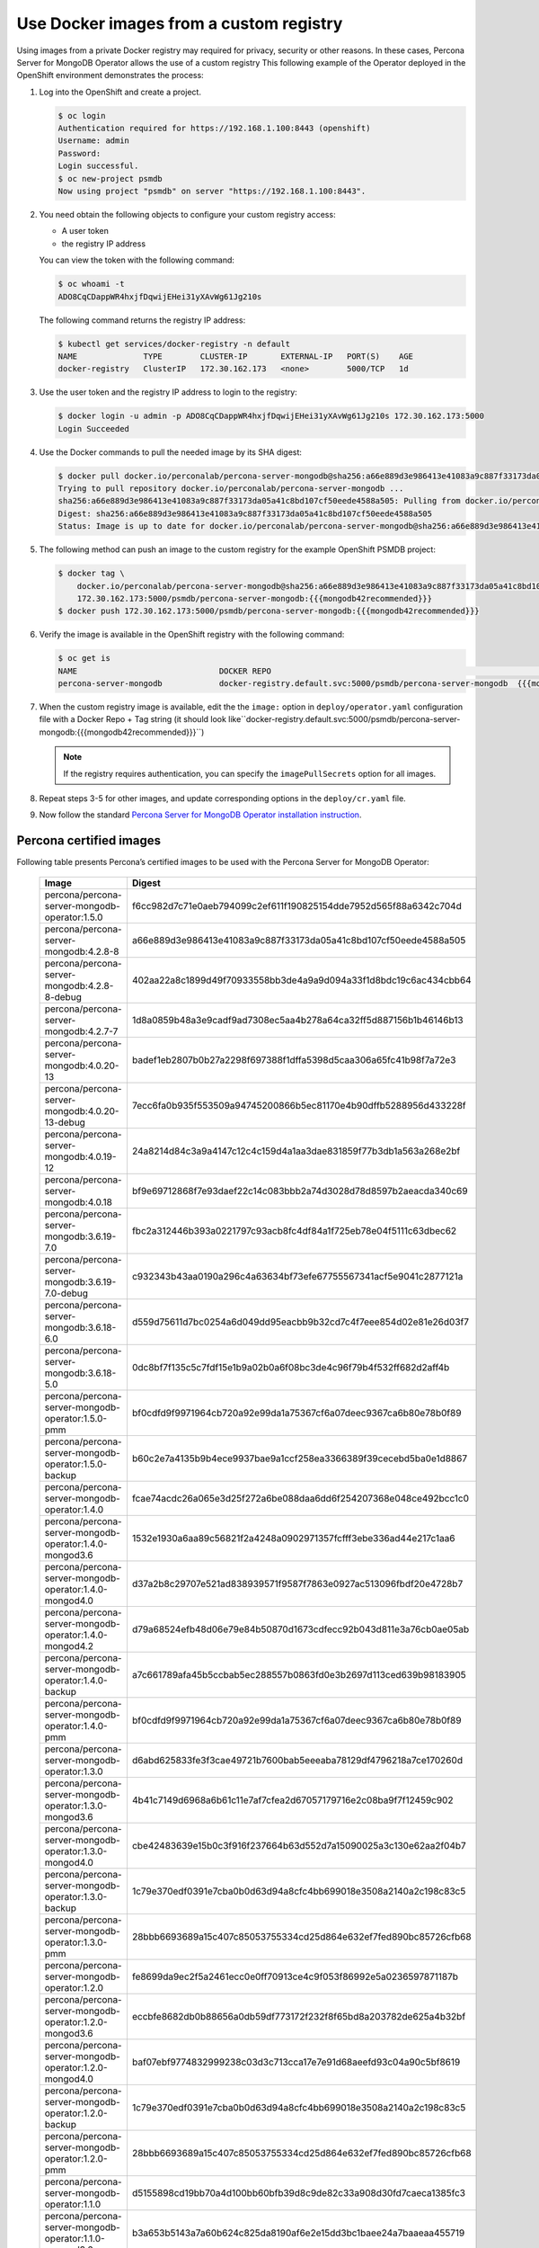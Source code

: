 .. _custom-registry:

Use Docker images from a custom registry
========================================

Using images from a private Docker registry may required for
privacy, security or other reasons. In these cases, Percona Server for
MongoDB Operator allows the use of a custom registry This following example of the
Operator deployed in the OpenShift environment demonstrates the process:

1. Log into the OpenShift and create a project.

   .. code:: bash

      $ oc login
      Authentication required for https://192.168.1.100:8443 (openshift)
      Username: admin
      Password:
      Login successful.
      $ oc new-project psmdb
      Now using project "psmdb" on server "https://192.168.1.100:8443".

2. You need obtain the following objects to configure your custom registry
   access:

   -  A user token
   -  the registry IP address

   You can view the token with the following command:

   .. code:: bash

      $ oc whoami -t
      ADO8CqCDappWR4hxjfDqwijEHei31yXAvWg61Jg210s

   The following command returns the registry IP address:

   .. code:: bash

      $ kubectl get services/docker-registry -n default
      NAME              TYPE        CLUSTER-IP       EXTERNAL-IP   PORT(S)    AGE
      docker-registry   ClusterIP   172.30.162.173   <none>        5000/TCP   1d

3. Use the user token and the registry IP address to login to the
   registry:

   .. code:: bash

      $ docker login -u admin -p ADO8CqCDappWR4hxjfDqwijEHei31yXAvWg61Jg210s 172.30.162.173:5000
      Login Succeeded

4. Use the Docker commands to pull the needed image by its SHA digest:

   .. code:: bash

      $ docker pull docker.io/perconalab/percona-server-mongodb@sha256:a66e889d3e986413e41083a9c887f33173da05a41c8bd107cf50eede4588a505
      Trying to pull repository docker.io/perconalab/percona-server-mongodb ...
      sha256:a66e889d3e986413e41083a9c887f33173da05a41c8bd107cf50eede4588a505: Pulling from docker.io/perconalab/percona-server-mongodb
      Digest: sha256:a66e889d3e986413e41083a9c887f33173da05a41c8bd107cf50eede4588a505
      Status: Image is up to date for docker.io/perconalab/percona-server-mongodb@sha256:a66e889d3e986413e41083a9c887f33173da05a41c8bd107cf50eede4588a505

5. The following method can push an image to the custom registry
   for the example OpenShift PSMDB project:

   .. code:: bash

      $ docker tag \
          docker.io/perconalab/percona-server-mongodb@sha256:a66e889d3e986413e41083a9c887f33173da05a41c8bd107cf50eede4588a505 \
          172.30.162.173:5000/psmdb/percona-server-mongodb:{{{mongodb42recommended}}}
      $ docker push 172.30.162.173:5000/psmdb/percona-server-mongodb:{{{mongodb42recommended}}}

6. Verify the image is available in the OpenShift registry with the following command:

   .. code:: bash

      $ oc get is
      NAME                              DOCKER REPO                                                             TAGS             UPDATED
      percona-server-mongodb            docker-registry.default.svc:5000/psmdb/percona-server-mongodb  {{{mongodb42recommended}}}  2 hours ago

7. When the custom registry image is available, edit the the ``image:`` option in ``deploy/operator.yaml`` configuration file with a Docker Repo + Tag string (it should look like``docker-registry.default.svc:5000/psmdb/percona-server-mongodb:{{{mongodb42recommended}}}``)

   .. note::

      If the registry requires authentication, you can specify the ``imagePullSecrets`` option for all images.

8. Repeat steps 3-5 for other images, and update corresponding options
   in the ``deploy/cr.yaml`` file.

9. Now follow the standard `Percona Server for MongoDB Operator
   installation instruction <./openshift.html>`__.

.. _custom-registry-images:

Percona certified images
------------------------

Following table presents Percona’s certified images to be used with the
Percona Server for MongoDB Operator:

      .. list-table:: 
         :widths: 35 65
         :header-rows: 1

         * - Image
           - Digest
         * - percona/percona-server-mongodb-operator:1.5.0
           - f6cc982d7c71e0aeb794099c2ef611f190825154dde7952d565f88a6342c704d
         * - percona/percona-server-mongodb:4.2.8-8
           - a66e889d3e986413e41083a9c887f33173da05a41c8bd107cf50eede4588a505
         * - percona/percona-server-mongodb:4.2.8-8-debug
           - 402aa22a8c1899d49f70933558bb3de4a9a9d094a33f1d8bdc19c6ac434cbb64
         * - percona/percona-server-mongodb:4.2.7-7
           - 1d8a0859b48a3e9cadf9ad7308ec5aa4b278a64ca32ff5d887156b1b46146b13
         * - percona/percona-server-mongodb:4.0.20-13
           - badef1eb2807b0b27a2298f697388f1dffa5398d5caa306a65fc41b98f7a72e3
         * - percona/percona-server-mongodb:4.0.20-13-debug
           - 7ecc6fa0b935f553509a94745200866b5ec81170e4b90dffb5288956d433228f
         * - percona/percona-server-mongodb:4.0.19-12
           - 24a8214d84c3a9a4147c12c4c159d4a1aa3dae831859f77b3db1a563a268e2bf
         * - percona/percona-server-mongodb:4.0.18
           - bf9e69712868f7e93daef22c14c083bbb2a74d3028d78d8597b2aeacda340c69
         * - percona/percona-server-mongodb:3.6.19-7.0
           - fbc2a312446b393a0221797c93acb8fc4df84a1f725eb78e04f5111c63dbec62
         * - percona/percona-server-mongodb:3.6.19-7.0-debug
           - c932343b43aa0190a296c4a63634bf73efe67755567341acf5e9041c2877121a
         * - percona/percona-server-mongodb:3.6.18-6.0
           - d559d75611d7bc0254a6d049dd95eacbb9b32cd7c4f7eee854d02e81e26d03f7
         * - percona/percona-server-mongodb:3.6.18-5.0
           - 0dc8bf7f135c5c7fdf15e1b9a02b0a6f08bc3de4c96f79b4f532ff682d2aff4b
         * - percona/percona-server-mongodb-operator:1.5.0-pmm
           - bf0cdfd9f9971964cb720a92e99da1a75367cf6a07deec9367ca6b80e78b0f89
         * - percona/percona-server-mongodb-operator:1.5.0-backup
           - b60c2e7a4135b9b4ece9937bae9a1ccf258ea3366389f39cecebd5ba0e1d8867
         * - percona/percona-server-mongodb-operator:1.4.0
           - fcae74acdc26a065e3d25f272a6be088daa6dd6f254207368e048ce492bcc1c0
         * - percona/percona-server-mongodb-operator:1.4.0-mongod3.6
           - 1532e1930a6aa89c56821f2a4248a0902971357fcfff3ebe336ad44e217c1aa6
         * - percona/percona-server-mongodb-operator:1.4.0-mongod4.0
           - d37a2b8c29707e521ad838939571f9587f7863e0927ac513096fbdf20e4728b7
         * - percona/percona-server-mongodb-operator:1.4.0-mongod4.2
           - d79a68524efb48d06e79e84b50870d1673cdfecc92b043d811e3a76cb0ae05ab
         * - percona/percona-server-mongodb-operator:1.4.0-backup
           - a7c661789afa45b5ccbab5ec288557b0863fd0e3b2697d113ced639b98183905
         * - percona/percona-server-mongodb-operator:1.4.0-pmm
           - bf0cdfd9f9971964cb720a92e99da1a75367cf6a07deec9367ca6b80e78b0f89
         * - percona/percona-server-mongodb-operator:1.3.0
           - d6abd625833fe3f3cae49721b7600bab5eeeaba78129df4796218a7ce170260d
         * - percona/percona-server-mongodb-operator:1.3.0-mongod3.6
           - 4b41c7149d6968a6b61c11e7af7cfea2d67057179716e2c08ba9f7f12459c902
         * - percona/percona-server-mongodb-operator:1.3.0-mongod4.0
           - cbe42483639e15b0c3f916f237664b63d552d7a15090025a3c130e62aa2f04b7
         * - percona/percona-server-mongodb-operator:1.3.0-backup
           - 1c79e370edf0391e7cba0b0d63d94a8cfc4bb699018e3508a2140a2c198c83c5
         * - percona/percona-server-mongodb-operator:1.3.0-pmm
           - 28bbb6693689a15c407c85053755334cd25d864e632ef7fed890bc85726cfb68
         * - percona/percona-server-mongodb-operator:1.2.0
           - fe8699da9ec2f5a2461ecc0e0ff70913ce4c9f053f86992e5a0236597871187b
         * - percona/percona-server-mongodb-operator:1.2.0-mongod3.6
           - eccbfe8682db0b88656a0db59df773172f232f8f65bd8a203782de625a4b32bf
         * - percona/percona-server-mongodb-operator:1.2.0-mongod4.0
           - baf07ebf9774832999238c03d3c713cca17e7e91d68aeefd93c04a90c5bf8619
         * - percona/percona-server-mongodb-operator:1.2.0-backup
           - 1c79e370edf0391e7cba0b0d63d94a8cfc4bb699018e3508a2140a2c198c83c5
         * - percona/percona-server-mongodb-operator:1.2.0-pmm
           - 28bbb6693689a15c407c85053755334cd25d864e632ef7fed890bc85726cfb68
         * - percona/percona-server-mongodb-operator:1.1.0
           - d5155898cd19bb70a4d100bb60bfb39d8c9de82c33a908d30fd7caeca1385fc3
         * - percona/percona-server-mongodb-operator:1.1.0-mongod3.6
           - b3a653b5143a7a60b624c825da8190af6e2e15dd3bc1baee24a7baaeaa455719
         * - percona/percona-server-mongodb-operator:1.1.0-mongod4.0
           - 6af85917a86a838c0ef14b923336f8b150e31a85978b537157d71fed857ae723
         * - percona/percona-server-mongodb-operator:1.1.0-backup
           - 1c79e370edf0391e7cba0b0d63d94a8cfc4bb699018e3508a2140a2c198c83c5
         * - percona/percona-server-mongodb-operator:1.0.0
           - 10a545afc94b7d0040bdbfeed5f64b332861dad190639baecc2989c94284efd1
         * - percona/percona-server-mongodb-operator:1.0.0-mongod3.6.12
           - 31a06ecdd74746d4ff7fe48ae06fd76b461f2a7730de3bd17d7ee4f9d0d2d1e5
         * - percona/percona-server-mongodb-operator:1.0.0-mongod4.0.9
           - 6743dc153c073477fc64db0ccf9a63939d2d949ca37d5bc2848bbc3e5ccd8a7a
         * - percona/percona-server-mongodb-operator:1.0.0-backup
           - c799d3efcb0b42cdf50c47aea8b726e3bbd8199547f438cffd70be6e2722feec

